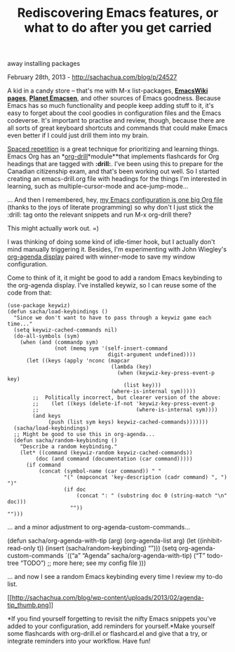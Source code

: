 #+TITLE: Rediscovering Emacs features, or what to do after you get carried
away installing packages

February 28th, 2013 -
[[http://sachachua.com/blog/p/24527][http://sachachua.com/blog/p/24527]]

A kid in a candy store -- that's me with M-x list-packages,
[[http://emacswiki.org][*EmacsWiki pages*]],
[[http://planet.emacsen.org][*Planet Emacsen*]], and other sources of
Emacs goodness. Because Emacs has so much functionality and people keep
adding stuff to it, it's easy to forget about the cool goodies in
configuration files and the Emacs codeverse. It's important to practise
and review, though, because there are all sorts of great keyboard
shortcuts and commands that could make Emacs even better if I could just
drill them into my brain.

[[http://en.wikipedia.org/wiki/Spaced_repetition][Spaced repetition]] is
a great technique for prioritizing and learning things. Emacs Org has an
*[[http://orgmode.org/worg/org-contrib/org-drill.html][org-drill]]*module**that
implements flashcards for Org headings that are tagged with *:drill:*.
I've been using this to prepare for the Canadian citizenship exam, and
that's been working out well. So I started creating an emacs-drill.org
file with headings for the things I'm interested in learning, such as
multiple-cursor-mode and ace-jump-mode...

... And then I remembered, hey,
[[http://dl.dropbox.com/u/3968124/sacha-emacs.html][my Emacs
configuration is one big Org file]] (thanks to the joys of literate
programming) so why don't I just stick the :drill: tag onto the relevant
snippets and run M-x org-drill there?

This might actually work out. =)

I was thinking of doing some kind of idle-timer hook, but I actually
don't mind manually triggering it. Besides, I'm experimenting with John
Wiegley's
[[http://lists.gnu.org/archive/html/emacs-orgmode/2010-03/msg00367.html][org-agenda
display]] paired with winner-mode to save my window configuration.

Come to think of it, it might be good to add a random Emacs keybinding
to the org-agenda display. I've installed keywiz, so I can reuse some of
the code from that:

#+BEGIN_EXAMPLE
    (use-package keywiz)
    (defun sacha/load-keybindings ()
      "Since we don't want to have to pass through a keywiz game each time..."
      (setq keywiz-cached-commands nil)
      (do-all-symbols (sym)
        (when (and (commandp sym)
                   (not (memq sym '(self-insert-command
                                    digit-argument undefined))))
          (let ((keys (apply 'nconc (mapcar
                                     (lambda (key)
                                       (when (keywiz-key-press-event-p key)
                                         (list key)))
                                     (where-is-internal sym)))))
            ;;  Politically incorrect, but clearer version of the above:
            ;;    (let ((keys (delete-if-not 'keywiz-key-press-event-p
            ;;                               (where-is-internal sym))))
            (and keys
                 (push (list sym keys) keywiz-cached-commands)))))))
      (sacha/load-keybindings)
      ;; Might be good to use this in org-agenda...
      (defun sacha/random-keybinding ()
        "Describe a random keybinding."
        (let* ((command (keywiz-random keywiz-cached-commands))
             (doc (and command (documentation (car command)))))
          (if command
              (concat (symbol-name (car command)) " "
                      "(" (mapconcat 'key-description (cadr command) ", ") ")"
                      (if doc
                          (concat ": " (substring doc 0 (string-match "\n" doc)))
                        ""))
    "")))
#+END_EXAMPLE

... and a minor adjustment to org-agenda-custom-commands...

(defun sacha/org-agenda-with-tip (arg) (org-agenda-list arg) (let
((inhibit-read-only t)) (insert (sacha/random-keybinding) “\n”))) (setq
org-agenda-custom-commands `((“a” “Agenda” sacha/org-agenda-with-tip)
(“T” todo-tree “TODO”)
 ;; more here; see my config file
 )))

... and now I see a random Emacs keybinding every time I review my to-do
list.

[[http://sachachua.com/blog/wp-content/uploads/2013/02/agenda-tip1.png][[[http://sachachua.com/blog/wp-content/uploads/2013/02/agenda-tip_thumb.png]]]]

*If you find yourself forgetting to revisit the nifty Emacs snippets
you've added to your configuration, add reminders for yourself.*Make
yourself some flashcards with org-drill.el or flashcard.el and give that
a try, or integrate reminders into your workflow. Have fun!

